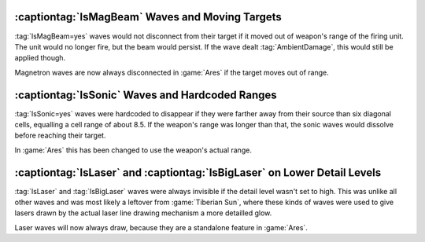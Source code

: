 .. index:: Weapons; Wave issues (IsLaser, IsBigLaser, IsSonic, IsMagBeam)

================================================
:captiontag:`IsMagBeam` Waves and Moving Targets
================================================

:tag:`IsMagBeam=yes` waves would not disconnect from their target if it moved
out of weapon's range of the firing unit. The unit would no longer fire, but the
beam would persist. If the wave dealt :tag:`AmbientDamage`, this would still be
applied though.

Magnetron waves are now always disconnected in :game:`Ares` if the target moves
out of range.

.. versionadded:: 0.B


================================================
:captiontag:`IsSonic` Waves and Hardcoded Ranges
================================================

:tag:`IsSonic=yes` waves were hardcoded to disappear if they were farther away
from their source than six diagonal cells, equalling a cell range of about 8.5.
If the weapon's range was longer than that, the sonic waves would dissolve
before reaching their target.

In :game:`Ares` this has been changed to use the weapon's actual range.

.. versionadded:: 0.B


=========================================================================
:captiontag:`IsLaser` and :captiontag:`IsBigLaser` on Lower Detail Levels
=========================================================================

:tag:`IsLaser` and :tag:`IsBigLaser` waves were always invisible if the detail
level wasn't set to high. This was unlike all other waves and was most likely a
leftover from :game:`Tiberian Sun`, where these kinds of waves were used to give
lasers drawn by the actual laser line drawing mechanism a more detailled glow.

Laser waves will now always draw, because they are a standalone feature in
:game:`Ares`.

.. versionadded:: 0.B
